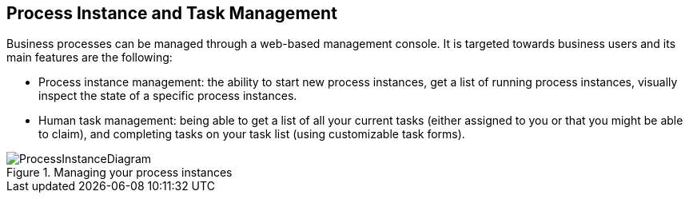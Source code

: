 :experimental:


== Process Instance and Task Management


Business processes can be managed through a web-based management console.
It is targeted towards business users and its main features are the following: 

* Process instance management: the ability to start new process instances, get a list of running process instances, visually inspect the state of a specific process instances.
* Human task management: being able to get a list of all your current tasks (either assigned to you or that you might be able to claim), and completing tasks on your task list (using customizable task forms).


.Managing your process instances
image::Chapter-1-Overview/ProcessInstanceDiagram.png[]
